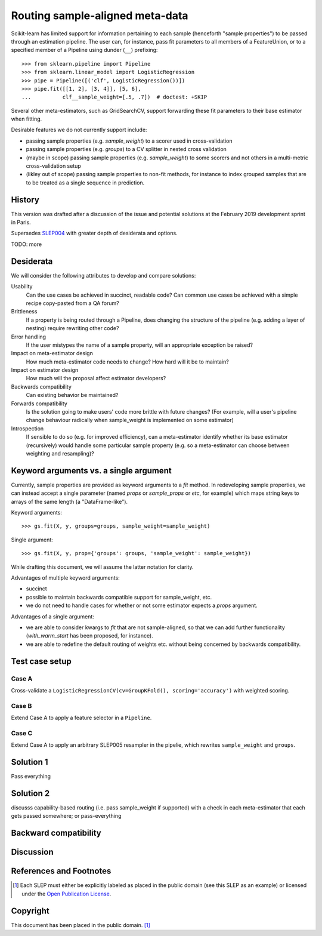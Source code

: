 .. _slep_006:

================================
Routing sample-aligned meta-data 
================================

Scikit-learn has limited support for information pertaining to each sample
(henceforth "sample properties") to be passed through an estimation pipeline.
The user can, for instance, pass fit parameters to all members of a
FeatureUnion, or to a specified member of a Pipeline using dunder (``__``)
prefixing::

    >>> from sklearn.pipeline import Pipeline
    >>> from sklearn.linear_model import LogisticRegression
    >>> pipe = Pipeline([('clf', LogisticRegression())])
    >>> pipe.fit([[1, 2], [3, 4]], [5, 6],
    ...          clf__sample_weight=[.5, .7])  # doctest: +SKIP

Several other meta-estimators, such as GridSearchCV, support forwarding these
fit parameters to their base estimator when fitting.

Desirable features we do not currently support include:

* passing sample properties (e.g. `sample_weight`) to a scorer used in
  cross-validation
* passing sample properties (e.g. `groups`) to a CV splitter in nested cross
  validation
* (maybe in scope) passing sample properties (e.g. `sample_weight`) to some
  scorers and not others in a multi-metric cross-validation setup
* (likley out of scope) passing sample properties to non-fit methods, for
  instance to index grouped samples that are to be treated as a single sequence
  in prediction.

History
-------

This version was drafted after a discussion of the issue and potential
solutions at the February 2019 development sprint in Paris.

Supersedes `SLEP004
<https://github.com/scikit-learn/enhancement_proposals/tree/master/slep004>`_
with greater depth of desiderata and options.

TODO: more

Desiderata
----------

We will consider the following attributes to develop and compare solutions:

Usability
   Can the use cases be achieved in succinct, readable code? Can common use
   cases be achieved with a simple recipe copy-pasted from a QA forum?
Brittleness
   If a property is being routed through a Pipeline, does changing the
   structure of the pipeline (e.g. adding a layer of nesting) require rewriting
   other code?
Error handling
   If the user mistypes the name of a sample property, will an appropriate
   exception be raised?
Impact on meta-estimator design
   How much meta-estimator code needs to change? How hard will it be to
   maintain?
Impact on estimator design
   How much will the proposal affect estimator developers?
Backwards compatibility
   Can existing behavior be maintained?
Forwards compatibility
   Is the solution going to make users' code more
   brittle with future changes? (For example, will a user's pipeline change
   behaviour radically when sample_weight is implemented on some estimator)
Introspection
   If sensible to do so (e.g. for improved efficiency), can a
   meta-estimator identify whether its base estimator (recursively) would
   handle some particular sample property (e.g. so a meta-estimator can choose
   between weighting and resampling)?

Keyword arguments vs. a single argument
---------------------------------------

Currently, sample properties are provided as keyword arguments to a `fit`
method. In redeveloping sample properties, we can instead accept a single
parameter (named `props` or `sample_props` or `etc`, for example) which maps
string keys to arrays of the same length (a "DataFrame-like").

Keyword arguments::

    >>> gs.fit(X, y, groups=groups, sample_weight=sample_weight)

Single argument::

    >>> gs.fit(X, y, prop={'groups': groups, 'sample_weight': sample_weight})

While drafting this document, we will assume the latter notation for clarity.

Advantages of multiple keyword arguments:

* succinct
* possible to maintain backwards compatible support for sample_weight, etc.
* we do not need to handle cases for whether or not some estimator expects a
  `props` argument.

Advantages of a single argument:

* we are able to consider kwargs to `fit` that are not sample-aligned, so that
  we can add further functionality (`with_warm_start` has been proposed, for
  instance).
* we are able to redefine the default routing of weights etc. without being
  concerned by backwards compatibility.

Test case setup
---------------

Case A
~~~~~~

Cross-validate a ``LogisticRegressionCV(cv=GroupKFold(), scoring='accuracy')``
with weighted scoring.

Case B
~~~~~~

Extend Case A to apply a feature selector in a ``Pipeline``.

Case C
~~~~~~

Extend Case A to apply an arbitrary SLEP005 resampler in the pipelie, which
rewrites ``sample_weight`` and ``groups``.

Solution 1
----------

Pass everything


Solution 2
----------

discusss capability-based routing (i.e. pass sample_weight if supported) with a check in each meta-estimator that each gets passed somewhere; or pass-everything


Backward compatibility
----------------------

Discussion
----------

References and Footnotes
------------------------

.. [1] Each SLEP must either be explicitly labeled as placed in the public
   domain (see this SLEP as an example) or licensed under the `Open
   Publication License`_.
.. _Open Publication License: https://www.opencontent.org/openpub/


Copyright
---------

This document has been placed in the public domain. [1]_

